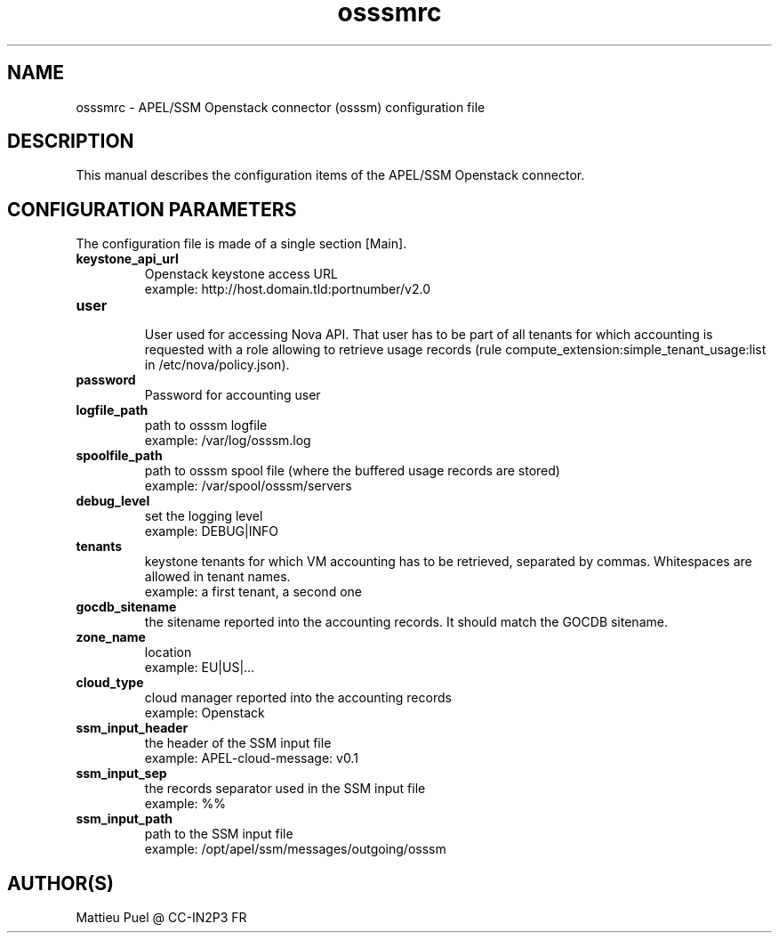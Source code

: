 .\"Created with GNOME Manpages Editor
.\"http://sourceforge.net/projects/gmanedit2

.\"Replace <program> with the program name, x with the Section Number
.TH osssmrc 5 "2012/04/28" "" 
.SH NAME
osssmrc \- APEL/SSM Openstack connector (osssm) configuration file

.SH DESCRIPTION
This manual describes the configuration items of the APEL/SSM Openstack connector.

.SH CONFIGURATION PARAMETERS
The configuration file is made of a single section [Main].

.IP \fBkeystone_api_url\fR
  Openstack keystone access URL
  example: http://host.domain.tld:portnumber/v2.0

.IP \fBuser\fR
  User used for accessing Nova API. That user has to be part of all tenants for which accounting is requested with a role allowing to retrieve usage records (rule compute_extension:simple_tenant_usage:list in /etc/nova/policy.json).

.IP \fBpassword\fR
  Password for accounting user 

.IP \fBlogfile_path\fR
  path to osssm logfile
  example: /var/log/osssm.log

.IP \fBspoolfile_path\fR
  path to osssm spool file (where the buffered usage records are stored)
  example: /var/spool/osssm/servers

.IP \fBdebug_level\fR
  set the logging level
  example: DEBUG|INFO

.IP \fBtenants\fR
  keystone tenants for which VM accounting has to be retrieved, separated by commas. Whitespaces are allowed in tenant names.
  example: a first tenant, a second one
 
.IP \fBgocdb_sitename\fR
  the sitename reported into the accounting records. It should match the GOCDB sitename.

.IP \fBzone_name\fR
  location
  example: EU|US|...

.IP \fBcloud_type\fR
  cloud manager reported into the accounting records 
  example: Openstack

.IP \fBssm_input_header\fR
  the header of the SSM input file
  example: APEL-cloud-message: v0.1

.IP \fBssm_input_sep\fR
  the records separator used in the SSM input file
  example: %%

.IP \fBssm_input_path\fR
  path to the SSM input file
  example: /opt/apel/ssm/messages/outgoing/osssm

.SH "AUTHOR(S)"
.na
.nf
Mattieu Puel @ CC-IN2P3 FR



